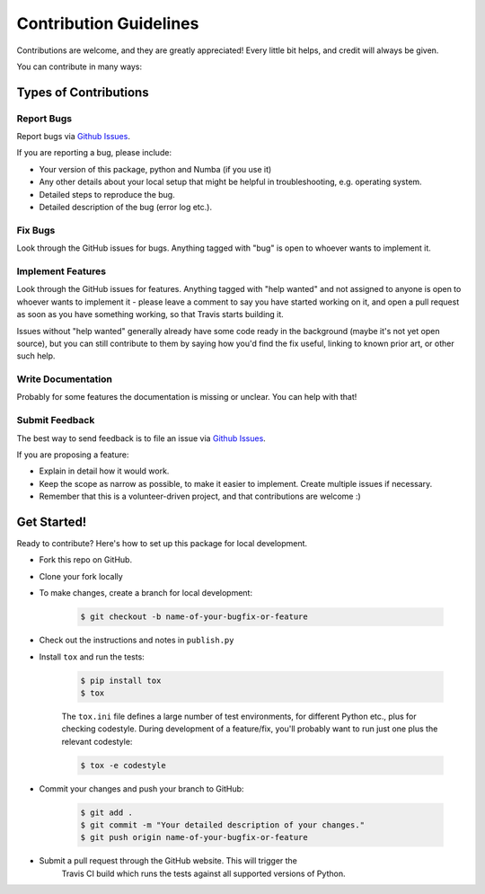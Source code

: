 =======================
Contribution Guidelines
=======================

Contributions are welcome, and they are greatly appreciated! Every little bit
helps, and credit will always be given.

You can contribute in many ways:

Types of Contributions
----------------------

Report Bugs
~~~~~~~~~~~

Report bugs via `Github Issues`_.

If you are reporting a bug, please include:

* Your version of this package, python and Numba (if you use it)
* Any other details about your local setup that might be helpful in troubleshooting, e.g. operating system.
* Detailed steps to reproduce the bug.
* Detailed description of the bug (error log etc.).


Fix Bugs
~~~~~~~~

Look through the GitHub issues for bugs. Anything tagged with "bug" is open to whoever wants to implement it.

Implement Features
~~~~~~~~~~~~~~~~~~

Look through the GitHub issues for features. Anything tagged with "help wanted"
and not assigned to anyone is open to whoever wants to implement it - please
leave a comment to say you have started working on it, and open a pull request
as soon as you have something working, so that Travis starts building it.

Issues without "help wanted" generally already have some code ready in the
background (maybe it's not yet open source), but you can still contribute to
them by saying how you'd find the fix useful, linking to known prior art, or
other such help.

Write Documentation
~~~~~~~~~~~~~~~~~~~

Probably for some features the documentation is missing or unclear. You can help with that!


Submit Feedback
~~~~~~~~~~~~~~~

The best way to send feedback is to file an issue via `Github Issues`_.

If you are proposing a feature:

* Explain in detail how it would work.
* Keep the scope as narrow as possible, to make it easier to implement. Create multiple issues if necessary.
* Remember that this is a volunteer-driven project, and that contributions  are welcome :)


Get Started!
------------

Ready to contribute? Here's how to set up this package for local development.

*  Fork this repo on GitHub.
*  Clone your fork locally

* To make changes, create a branch for local development:

   .. code-block:: sh

       $ git checkout -b name-of-your-bugfix-or-feature



* Check out the instructions and notes in ``publish.py``
* Install ``tox`` and run the tests:

   .. code-block:: sh

       $ pip install tox
       $ tox

   The ``tox.ini`` file defines a large number of test environments, for
   different Python etc., plus for checking codestyle. During
   development of a feature/fix, you'll probably want to run just one plus the
   relevant codestyle:

   .. code-block:: sh

       $ tox -e codestyle


* Commit your changes and push your branch to GitHub:

   .. code-block:: sh

       $ git add .
       $ git commit -m "Your detailed description of your changes."
       $ git push origin name-of-your-bugfix-or-feature

* Submit a pull request through the GitHub website. This will trigger the
   Travis CI build which runs the tests against all supported versions of Python.



.. _Github Issues: https://github.com/MrMinimal64/multivar_horner/issues
